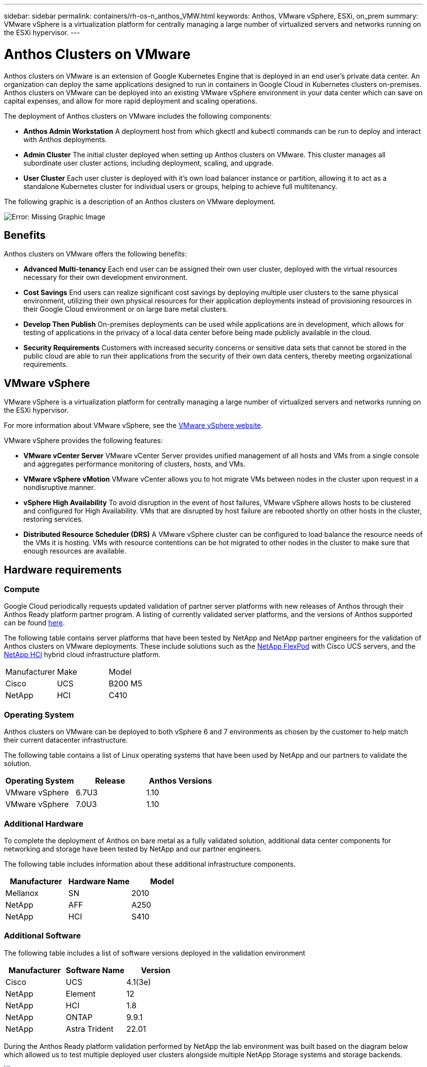 ---
sidebar: sidebar
permalink: containers/rh-os-n_anthos_VMW.html
keywords: Anthos, VMware vSphere, ESXi, on_prem
summary: VMware vSphere is a virtualization platform for centrally managing a large number of virtualized servers and networks running on the ESXi hypervisor.
---

= Anthos Clusters on VMware

:hardbreaks:
:nofooter:
:icons: font
:linkattrs:
:imagesdir: ./../../media/

//
// This file was created with NDAC Version 0.9 (June 4, 2020)
//
// 2020-06-25 14:31:33.555482
//

Anthos clusters on VMware is an extension of Google Kubernetes Engine that is deployed in an end user’s private data center. An organization can deploy the same applications designed to run in containers in Google Cloud in Kubernetes clusters on-premises.
Anthos clusters on VMware can be deployed into an existing VMware vSphere environment in your data center which can save on capital expenses, and allow for more rapid deployment and scaling operations.

The deployment of Anthos clusters on VMware includes the following components:

* *Anthos Admin Workstation* A deployment host from which gkectl and kubectl commands can be run to deploy and interact with Anthos deployments.
* *Admin Cluster* The initial cluster deployed when setting up Anthos clusters on VMware. This cluster manages all subordinate user cluster actions, including deployment, scaling, and upgrade.
* *User Cluster* Each user cluster is deployed with it's own load balancer instance or partition, allowing it to act as a standalone Kubernetes cluster for individual users or groups, helping to achieve full multitenancy.

The following graphic is a description of an Anthos clusters on VMware deployment.

image:a-w-n_anthos_vm_architecture.png[Error: Missing Graphic Image]


== Benefits

Anthos clusters on VMware offers the following benefits:

* *Advanced Multi-tenancy* Each end user can be assigned their own user cluster, deployed with the virtual resources necessary for their own development environment.

* *Cost Savings* End users can realize significant cost savings by deploying multiple user clusters to the same physical environment, utilizing their own physical resources for their application deployments instead of provisioning resources in their Google Cloud environment or on large bare metal clusters.

* *Develop Then Publish* On-premises deployments can be used while applications are in development, which allows for testing of applications in the privacy of a local data center before being made publicly available in the cloud.

* *Security Requirements* Customers with increased security concerns or sensitive data sets that cannot be stored in the public cloud are able to run their applications from the security of their own data centers, thereby meeting organizational requirements.


== VMware vSphere

VMware vSphere is a virtualization platform for centrally managing a large number of virtualized servers and networks running on the ESXi hypervisor.

For more information about VMware vSphere, see the https://www.vmware.com/products/vsphere.html[VMware vSphere website^].

VMware vSphere provides the following features:

* *VMware vCenter Server* VMware vCenter Server provides unified management of all hosts and VMs from a single console and aggregates performance monitoring of clusters, hosts, and VMs.

* *VMware vSphere vMotion* VMware vCenter allows you to hot migrate VMs between nodes in the cluster upon request in a nondisruptive manner.

* *vSphere High Availability* To avoid disruption in the event of host failures, VMware vSphere allows hosts to be clustered and configured for High Availability. VMs that are disrupted by host failure are rebooted shortly on other hosts in the cluster, restoring services.

* *Distributed Resource Scheduler (DRS)* A VMware vSphere cluster can be configured to load balance the resource needs of the VMs it is hosting. VMs with resource contentions can be hot migrated to other nodes in the cluster to make sure that enough resources are available.


== Hardware requirements

=== Compute

Google Cloud periodically requests updated validation of partner server platforms with new releases of Anthos through their Anthos Ready platform partner program. A listing of currently validated server platforms, and the versions of Anthos supported can be found https://cloud.google.com/anthos/docs/resources/partner-platforms[here^].

The following table contains server platforms that have been tested by NetApp and NetApp partner engineers for the validation of Anthos clusters on VMware deployments. These include solutions such as the https://www.netapp.com/data-storage/flexpod/documentation/[NetApp FlexPod^] with Cisco UCS servers, and the https://docs.netapp.com/us-en/hci/[NetApp HCI^] hybrid cloud infrastructure platform.

|===
|Manufacturer | Make  |Model
|Cisco | UCS |B200 M5
|NetApp | HCI | C410
|===

=== Operating System

Anthos clusters on VMware can be deployed to both vSphere 6 and 7 environments as chosen by the customer to help match their current datacenter infrastructure.

The following table contains a list of Linux operating systems that have been used by NetApp and our partners to validate the solution.

|===
|Operating System  |Release |Anthos Versions

|VMware vSphere
|6.7U3
|1.10
|VMware vSphere
|7.0U3
|1.10
|===

=== Additional Hardware

To complete the deployment of Anthos on bare metal as a fully validated solution, additional data center components for networking and storage have been tested by NetApp and our partner engineers.

The following table includes information about these additional infrastructure components.

|===
|Manufacturer  | Hardware Name | Model

|Mellanox  | SN | 2010
|NetApp  | AFF | A250
|NetApp  |HCI |S410
|===


=== Additional Software

The following table includes a list of software versions deployed in the validation environment

|===
|Manufacturer  | Software Name | Version

|Cisco  | UCS | 4.1(3e)
|NetApp  | Element | 12
|NetApp  | HCI | 1.8
|NetApp  | ONTAP | 9.9.1
|NetApp  | Astra Trident | 22.01
|===

During the Anthos Ready platform validation performed by NetApp the lab environment was built based on the diagram below which allowed us to test multiple deployed user clusters alongside multiple NetApp Storage systems and storage backends.

image:a-w-n_anthos_vmware_validation.png[Error: Missing Graphic Image]


=== Network infrastructure support resources

The following infrastructure should be in place prior to the deployment of Anthos:

* At least one DNS server providing full host-name resolution that is accessible from the in-band management network and the VM network.

* At least one NTP server that is accessible from the in-band management network and the VM network.

* A DHCP server available to provide network address leases on demand should clusters need to scale dynamically.

* (Optional) Outbound internet connectivity for both the in-band management network and the VM network.


== Best practices for production deployments

This section lists several best practices that an organization should take into consideration before deploying this solution into production.

=== Deploy Anthos to an ESXi cluster of at least three nodes

While it is possible to install Anthos to a vSphere cluster of less than three nodes for demonstration or evaluation purposes, this is not recommended for production workloads. While two nodes will allow for basic HA and fault tolerance, an Anthos cluster configuration must be modified to disable default host affinity and this deployment method is not supported by Google Cloud.

=== Configure virtual machine and host affinity

Ensuring the distribution of the Anthos cluster nodes across multiple hypervisor nodes can be achieved by enabling VM and host affinity.

Affinity or anti-affinity is a way to define rules for a set of VMs and/or hosts that determine whether the VMs run together on the same host or hosts in the group or on different hosts. It is applied to VMs by creating affinity groups that consist of VMs and/or hosts with a set of identical parameters and conditions. Depending on whether the VMs in an affinity group run on the same host or hosts in the group or separately on different hosts, the parameters of the affinity group can define either positive affinity or negative affinity.

To configure affinity groups, see the appropriate link below for your version of VMWare vSphere.

https://docs.vmware.com/en/VMware-vSphere/6.7/com.vmware.vsphere.resmgmt.doc/GUID-FF28F29C-8B67-4EFF-A2EF-63B3537E6934.html[vSphere 6.7 Documentation: Using DRS Affinity Rules^].
https://docs.vmware.com/en/VMware-vSphere/7.0/com.vmware.vsphere.resmgmt.doc/GUID-FF28F29C-8B67-4EFF-A2EF-63B3537E6934.html[vSphere 7.0 Documentation: Using DRS Affinity Rules^].

link:anthos-with-netapp/a-w-n_overview_netapp.html[Next: NetApp Storage Overview.]
